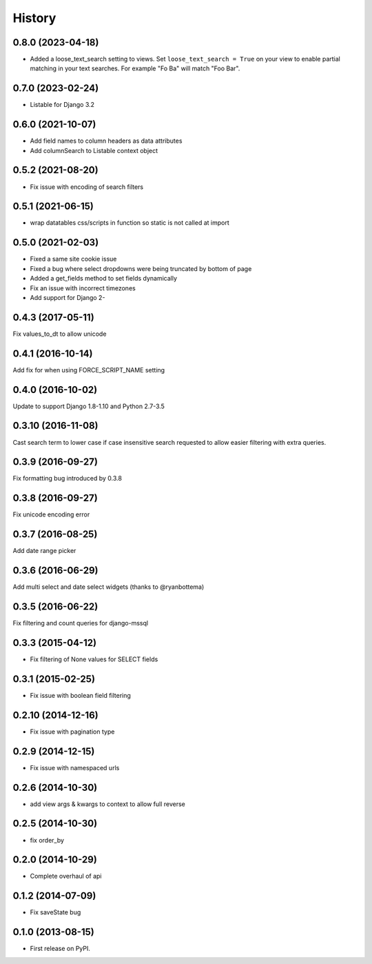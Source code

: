 .. :changelog:

=======
History
=======

0.8.0 (2023-04-18)
------------------

* Added a loose_text_search setting to views.  Set ``loose_text_search = True``
  on your view to enable partial matching in your text searches. For example
  "Fo Ba" will match "Foo Bar".

0.7.0 (2023-02-24)
------------------

* Listable for Django 3.2

0.6.0 (2021-10-07)
------------------

* Add field names to column headers as data attributes
* Add columnSearch to Listable context object

0.5.2 (2021-08-20)
------------------

* Fix issue with encoding of search filters

0.5.1 (2021-06-15)
------------------

* wrap datatables css/scripts in function so static is not called at import



0.5.0 (2021-02-03)
------------------
* Fixed a same site cookie issue
* Fixed a bug where select dropdowns were being truncated by bottom of page
* Added a get_fields method to set fields dynamically
* Fix an issue with incorrect timezones
* Add support for Django 2-


0.4.3 (2017-05-11)
------------------
Fix values_to_dt to allow unicode

0.4.1 (2016-10-14)
------------------
Add fix for when using FORCE_SCRIPT_NAME setting

0.4.0 (2016-10-02)
------------------
Update to support Django 1.8-1.10 and Python 2.7-3.5

0.3.10 (2016-11-08)
-------------------
Cast search term to lower case if case insensitive search requested to allow
easier filtering with extra queries.

0.3.9 (2016-09-27)
------------------
Fix formatting bug introduced by 0.3.8

0.3.8 (2016-09-27)
------------------
Fix unicode encoding error

0.3.7 (2016-08-25)
------------------
Add date range picker

0.3.6 (2016-06-29)
------------------
Add multi select and date select widgets (thanks to @ryanbottema)

0.3.5 (2016-06-22)
------------------
Fix filtering and count queries for django-mssql

0.3.3 (2015-04-12)
------------------
* Fix filtering of None values for SELECT fields

0.3.1 (2015-02-25)
------------------
* Fix issue with boolean field filtering

0.2.10 (2014-12-16)
-------------------
* Fix issue with pagination type

0.2.9 (2014-12-15)
------------------
* Fix issue with namespaced urls

0.2.6 (2014-10-30)
------------------
* add view args & kwargs to context to allow full reverse

0.2.5 (2014-10-30)
------------------
* fix order_by

0.2.0 (2014-10-29)
------------------
* Complete overhaul of api

0.1.2 (2014-07-09)
------------------
* Fix saveState bug

0.1.0 (2013-08-15)
------------------

* First release on PyPI.
